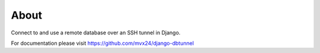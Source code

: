About
-------------------------------

Connect to and use a remote database over an SSH tunnel in Django.

For documentation please visit https://github.com/mvx24/django-dbtunnel
